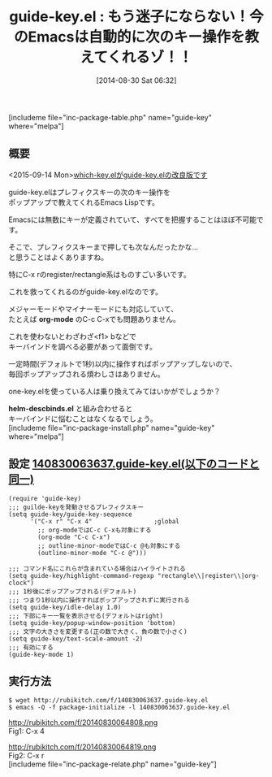 #+BLOG: rubikitch
#+POSTID: 253
#+BLOG: rubikitch
#+DATE: [2014-08-30 Sat 06:32]
#+PERMALINK: guide-key
#+OPTIONS: toc:nil num:nil todo:nil pri:nil tags:nil ^:nil \n:t
#+ISPAGE: nil
#+DESCRIPTION:
# (progn (erase-buffer)(find-file-hook--org2blog/wp-mode))
#+BLOG: rubikitch
#+CATEGORY: キーバインド
#+EL_PKG_NAME: guide-key
#+TAGS: るびきちオススメ, 初心者安心
#+EL_TITLE0: もう迷子にならない！今のEmacsは自動的に次のキー操作を教えてくれるゾ！！
#+begin: org2blog
#+TITLE: guide-key.el : もう迷子にならない！今のEmacsは自動的に次のキー操作を教えてくれるゾ！！
[includeme file="inc-package-table.php" name="guide-key" where="melpa"]
** 概要
<2015-09-14 Mon>[[http://emacs.rubikitch.com/which-key/][which-key.elがguide-key.elの改良版です]]

guide-key.elはプレフィクスキーの次のキー操作を
ポップアップで教えてくれるEmacs Lispです。

Emacsには無数にキーが定義されていて、すべてを把握することはほぼ不可能です。

そこで、プレフィクスキーまで押しても次なんだったかな…
と思うことはよくありますね。

特にC-x rのregister/rectangle系はものすごい多いです。

これを救ってくれるのがguide-key.elなのです。

メジャーモードやマイナーモードにも対応していて、
たとえば *org-mode* のC-c C-xでも問題ありません。


これを使わないとわざわざ<f1> bなどで
キーバインドを調べる必要があって面倒です。

一定時間(デフォルトで1秒)以内に操作すればポップアップしないので、
毎回ポップアップされる煩わしさはありません。

one-key.elを使っている人は乗り換えてみてはいかがでしょうか？

*helm-descbinds.el* と組み合わせると
キーバインドに悩むことはなくなるでしょう。
[includeme file="inc-package-install.php" name="guide-key" where="melpa"]

#+end:
** 概要                                                             :noexport:
<2015-09-14 Mon>[[http://emacs.rubikitch.com/which-key/][which-key.elがguide-key.elの改良版です]]

guide-key.elはプレフィクスキーの次のキー操作を
ポップアップで教えてくれるEmacs Lispです。

Emacsには無数にキーが定義されていて、すべてを把握することはほぼ不可能です。

そこで、プレフィクスキーまで押しても次なんだったかな…
と思うことはよくありますね。

特にC-x rのregister/rectangle系はものすごい多いです。

これを救ってくれるのがguide-key.elなのです。

メジャーモードやマイナーモードにも対応していて、
たとえば *org-mode* のC-c C-xでも問題ありません。


これを使わないとわざわざ<f1> bなどで
キーバインドを調べる必要があって面倒です。

一定時間(デフォルトで1秒)以内に操作すればポップアップしないので、
毎回ポップアップされる煩わしさはありません。

one-key.elを使っている人は乗り換えてみてはいかがでしょうか？

*helm-descbinds.el* と組み合わせると
キーバインドに悩むことはなくなるでしょう。
** 設定 [[http://rubikitch.com/f/140830063637.guide-key.el][140830063637.guide-key.el(以下のコードと同一)]]
#+BEGIN: include :file "/r/sync/junk/140830/140830063637.guide-key.el"
#+BEGIN_SRC fundamental
(require 'guide-key)
;;; guilde-keyを発動させるプレフィクスキー
(setq guide-key/guide-key-sequence
      '("C-x r" "C-x 4"                 ;global
        ;; org-modeではC-c C-xも対象にする
        (org-mode "C-c C-x")
        ;; outline-minor-modeではC-c @も対象にする
        (outline-minor-mode "C-c @")))

;;; コマンド名にこれらが含まれている場合はハイライトされる
(setq guide-key/highlight-command-regexp "rectangle\\|register\\|org-clock")
;;; 1秒後にポップアップされる(デフォルト)
;;; つまり1秒以内に操作すればポップアップされずに実行される
(setq guide-key/idle-delay 1.0)
;;; 下部にキー一覧を表示させる(デフォルトはright)
(setq guide-key/popup-window-position 'bottom)
;;; 文字の大きさを変更する(正の数で大きく、負の数で小さく)
(setq guide-key/text-scale-amount -2)
;;; 有効にする
(guide-key-mode 1)
#+END_SRC

#+END:

** 実行方法
#+BEGIN_EXAMPLE
$ wget http://rubikitch.com/f/140830063637.guide-key.el
$ emacs -Q -f package-initialize -l 140830063637.guide-key.el
#+END_EXAMPLE

# (progn (forward-line 1)(shell-command "screenshot-time.rb org_template" t))
http://rubikitch.com/f/20140830064808.png
Fig1: C-x 4

http://rubikitch.com/f/20140830064819.png
Fig2: C-x r
[includeme file="inc-package-relate.php" name="guide-key"]
